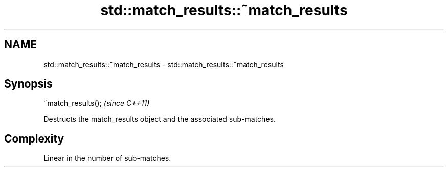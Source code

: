 .TH std::match_results::~match_results 3 "Nov 16 2016" "2.1 | http://cppreference.com" "C++ Standard Libary"
.SH NAME
std::match_results::~match_results \- std::match_results::~match_results

.SH Synopsis
   ~match_results();  \fI(since C++11)\fP

   Destructs the match_results object and the associated sub-matches.

.SH Complexity

   Linear in the number of sub-matches.
